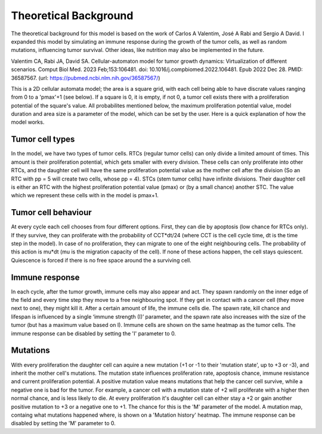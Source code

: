 Theoretical Background
======================

The theoretical background for this model is based on the work of Carlos A Valentim, José A Rabi and Sergio A David. I expanded this model by simulating an immune response during the growth of the tumor cells,
as well as random mutations, influencing tumor survival. Other ideas, like nutrition may also be implemented in the future.

Valentim CA, Rabi JA, David SA. Cellular-automaton model for tumor growth dynamics: Virtualization of different scenarios.
Comput Biol Med. 2023 Feb;153:106481. doi: 10.1016/j.compbiomed.2022.106481. Epub 2022 Dec 28. PMID: 36587567.
(url: https://pubmed.ncbi.nlm.nih.gov/36587567/)

This is a 2D cellular automata model; the area is a square grid, with each cell being able to have discrate values ranging from 0 to a 'pmax'+1 (see below). If a square
is 0, it is empty, if not 0, a tumor cell exists there with a proliferation potential of the square's value. All probabilites mentioned below, the maximum proliferation potential value,
model duration and area size is a parameter of the model, which can be set by the user. Here is a quick explanation of how the model works.

Tumor cell types
----------------

In the model, we have two types of tumor cells. RTCs (regular tumor cells) can only divide a limited amount of times. This amount is their proliferation potential,
which gets smaller with every division. These cells can only proliferate into other RTCs, and the daughter cell will have the same proliferation potential value as the
mother cell after the division (So an RTC with pp = 5 will create two cells, whose pp = 4). STCs (stem tumor cells) have infinite divisions. Their daughter cell is either
an RTC with the highest proliferation potential value (pmax) or (by a small chance) another STC. The value which we represent these cells with in the model is pmax+1.

Tumor cell behaviour
--------------------

At every cycle each cell chooses from four different options. First, they can die by apoptosis (low chance for RTCs only). If they survive, they can proliferate with the probability
of CCT*dt/24 (where CCT is the cell cycle time, dt is the time step in the model). In case of no proliferation, they can migrate to one of the eight neighbouring cells. The probability
of this action is mu*dt (mu is the migration capacity of the cell). If none of these actions happen, the cell stays quiescent. Quiescence is forced if there is no free space around the
a surviving cell.

Immune response
---------------

In each cycle, after the tumor growth, immune cells may also appear and act. They spawn randomly on the inner edge of the field and every time step they move to a free neighbouring spot. If they get in contact with a cancer cell (they move next to one), they might kill it. After a certain amount of life, the immune cells die. The spawn rate, kill chance and lifespan is influenced by a single ‘immune strength (I)’ parameter, and the spawn rate also increases with the size of the tumor (but has a maximum value based on I). Immune cells are shown on the same heatmap as the tumor cells. The immune response can be disabled by setting the 'I' parameter to 0.

Mutations
---------

With every proliferation the daughter cell can aquire a new mutation (+1 or -1 to their 'mutation state', up to +3 or -3), and inherit the mother cell's mutations. The mutation state influences proliferation rate, apoptosis chance, immune resistance and current proliferation potential.
A positive mutation value means mutations that help the cancer cell survive, while a negative one is bad for the tumor. For example, a cancer cell with a mutation state of +2 will proliferate with a higher then normal chance, and is less likely to die. At every proliferation it's daughter cell
can either stay a +2 or gain another positive mutation to +3 or a negative one to +1. The chance for this is the 'M' parameter of the model. A mutation map, containg what mutations happened where, is shown on a 'Mutation history' heatmap. The immune response can be disabled by setting the 'M' parameter to 0.
